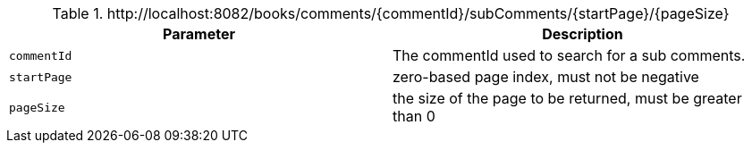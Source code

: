 .+http://localhost:8082/books/comments/{commentId}/subComments/{startPage}/{pageSize}+
|===
|Parameter|Description

|`+commentId+`
|The commentId used to search for a sub comments.

|`+startPage+`
|zero-based page index, must not be negative

|`+pageSize+`
|the size of the page to be returned, must be greater than 0

|===